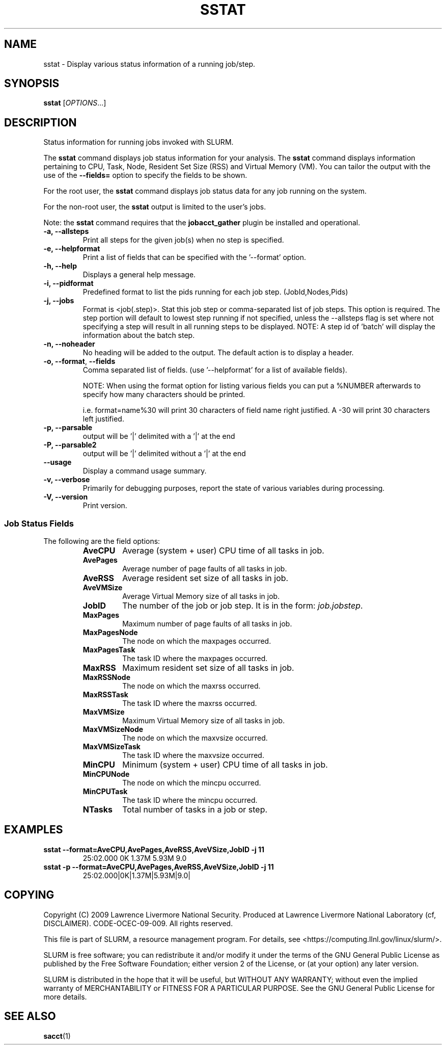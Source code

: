 .TH SSTAT "1" "January 2009" "sstat 2.0" "Slurm components"

.SH "NAME"
sstat \- Display various status information
of a running job/step.

.SH "SYNOPSIS"
.BR "sstat "
[\fIOPTIONS\fR...]

.SH "DESCRIPTION"
.PP
Status information for running jobs invoked with SLURM.
.PP
The
.BR "sstat "
command displays job status information for your analysis.
The
.BR "sstat "
command displays information pertaining to CPU, Task, Node, Resident
Set Size (RSS) and Virtual Memory (VM).
You can tailor the output with the use of the
\f3\-\-fields=\fP
option to specify the fields to be shown.
.PP
For the root user, the
.BR "sstat "
command displays job status data for any job running on the system.
.PP
For the non\-root user, the
.BR "sstat "
output is limited to the user's jobs.

.PP
Note:  the
.BR "sstat "
command requires that the \f3jobacct_gather\fP plugin be installed and
operational.

.TP
\f3\-a\fP\f3,\fP \f3\-\-allsteps\fP
Print all steps for the given job(s) when no step is specified.

.TP
\f3\-e\fP\f3,\fP \f3\-\-helpformat\fP
Print a list of fields that can be specified with the '\-\-format' option.

.TP
\f3\-h\fP\f3,\fP \f3\-\-help\fP
Displays a general help message.

.TP
\f3\-i\fP\f3,\fP \f3\-\-pidformat\fP
Predefined format to list the pids running for each job step.
(JobId,Nodes,Pids)

.TP
\f3\-j\fP\f3,\fP \f3\-\-jobs\fP
Format is <job(.step)>. Stat this job step or comma-separated list of
job steps. This option is required.  The step portion will default to
lowest step running if not specified, unless the \-\-allsteps flag is
set where not specifying a step will result in all running steps to be
displayed.
NOTE: A step id of 'batch' will display the information about the batch step.

.TP
\f3\-n\fP\f3,\fP \f3\-\-noheader\fP
No heading will be added to the output. The default action is to
display a header.

.TP
\f3\-o\fP\f3,\fP \f3\-\-format\fP,\fP \f3\-\-fields\fP
Comma separated list of fields.
(use '\-\-helpformat' for a list of available fields).

NOTE: When using the format option for listing various fields you can put a
%NUMBER afterwards to specify how many characters should be printed.

i.e. format=name%30 will print 30 characters of field name right
justified.  A \-30 will print 30 characters left justified.

.TP
\f3\-p\fP\f3,\fP \f3\-\-parsable\fP
output will be '|' delimited with a '|' at the end

.TP
\f3\-P\fP\f3,\fP \f3\-\-parsable2\fP
output will be '|' delimited without a '|' at the end

.TP
\f3\-\-usage\fP
Display a command usage summary.

.TP
\f3\-v\fP\f3,\fP \f3\-\-verbose\fP
Primarily for debugging purposes, report the state of various
variables during processing.

.TP
\f3\-V\fP\f3,\fP \f3\-\-version\fP
Print version.


.SS "Job Status Fields"
The following are the field options:
.RS
.TP
\f3AveCPU\fP
Average (system + user) CPU time of all tasks in job.

.TP
\f3AvePages\fP
Average number of page faults of all tasks in job.

.TP
\f3AveRSS\fP
Average resident set size of all tasks in job.

.TP
\f3AveVMSize\fP
Average Virtual Memory size of all tasks in job.

.TP
\f3JobID\fP
The number of the job or job step.
It is in the form:
\f2job.jobstep\fP\c
\&.

.TP
\f3MaxPages\fP
Maximum number of page faults of all tasks in job.

.TP
\f3MaxPagesNode\fP
The node on which the maxpages occurred.

.TP
\f3MaxPagesTask\fP
The task ID where the maxpages occurred.

.TP
\f3MaxRSS\fP
Maximum resident set size of all tasks in job.

.TP
\f3MaxRSSNode\fP
The node on which the maxrss occurred.

.TP
\f3MaxRSSTask\fP
The task ID where the maxrss occurred.

.TP
\f3MaxVMSize\fP
Maximum Virtual Memory size of all tasks in job.

.TP
\f3MaxVMSizeNode\fP
The node on which the maxvsize occurred.

.TP
\f3MaxVMSizeTask\fP
The task ID where the maxvsize occurred.

.TP
\f3MinCPU\fP
Minimum (system + user) CPU time of all tasks in job.

.TP
\f3MinCPUNode\fP
The node on which the mincpu occurred.

.TP
\f3MinCPUTask\fP
The task ID where the mincpu occurred.

.TP
\f3NTasks\fP
Total number of tasks in a job or step.


.SH "EXAMPLES"

.TP
\f3sstat \-\-format=AveCPU,AvePages,AveRSS,AveVSize,JobID \-j 11\fP
25:02.000  0K         1.37M      5.93M      9.0

.TP
\f3sstat \-p \-\-format=AveCPU,AvePages,AveRSS,AveVSize,JobID \-j 11\fP
25:02.000|0K|1.37M|5.93M|9.0|

.SH "COPYING"
Copyright (C) 2009 Lawrence Livermore National Security.
Produced at Lawrence Livermore National Laboratory (cf, DISCLAIMER).
CODE\-OCEC\-09\-009. All rights reserved.
.LP
This file is part of SLURM, a resource management program.
For details, see <https://computing.llnl.gov/linux/slurm/>.
.LP
SLURM is free software; you can redistribute it and/or modify it under
the terms of the GNU General Public License as published by the Free
Software Foundation; either version 2 of the License, or (at your option)
any later version.
.LP
SLURM is distributed in the hope that it will be useful, but WITHOUT ANY
WARRANTY; without even the implied warranty of MERCHANTABILITY or FITNESS
FOR A PARTICULAR PURPOSE.  See the GNU General Public License for more
details.

.SH "SEE ALSO"
\fBsacct\fR(1)
